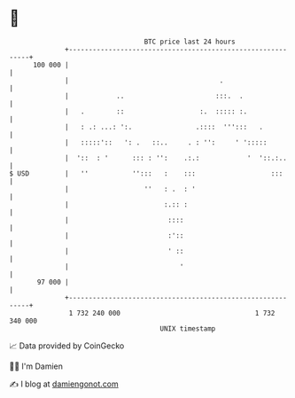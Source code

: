 * 👋

#+begin_example
                                     BTC price last 24 hours                    
                 +------------------------------------------------------------+ 
         100 000 |                                                            | 
                 |                                      .                     | 
                 |            ..                       :::.  .                | 
                 |   .        ::                   :.  ::::: :.               | 
                 |   : .: ...: ':.                .::::  ''':::   .           | 
                 |   :::::'::   ': .   ::..     . : '':     ' ':::::          | 
                 |  '::  : '      ::: : '':    .:.:            '  '::.:..     | 
   $ USD         |   ''           '':::   :    :::                   :::      | 
                 |                   ''   : .  : '                            | 
                 |                        :.:: :                              | 
                 |                         ::::                               | 
                 |                         :'::                               | 
                 |                         ' ::                               | 
                 |                            '                               | 
          97 000 |                                                            | 
                 +------------------------------------------------------------+ 
                  1 732 240 000                                  1 732 340 000  
                                         UNIX timestamp                         
#+end_example
📈 Data provided by CoinGecko

🧑‍💻 I'm Damien

✍️ I blog at [[https://www.damiengonot.com][damiengonot.com]]
